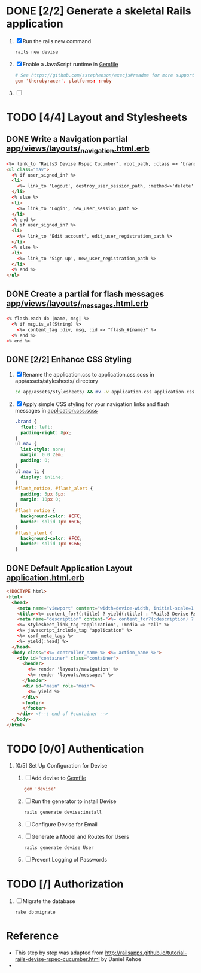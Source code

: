 * DONE [2/2] Generate a skeletal Rails application
  1. [X] Run the rails new command
     #+BEGIN_SRC sh
       rails new devise
     #+END_SRC
  2. [X] Enable a JavaScript runtime in [[file:../Gemfile][Gemfile]]
       #+BEGIN_SRC conf
         # See https://github.com/sstephenson/execjs#readme for more supported runtimes
         gem 'therubyracer', platforms: :ruby
       #+END_SRC
  3. [ ] 
* TODO [4/4] Layout and Stylesheets
** DONE Write a Navigation partial [[file:../app/views/layouts/_navigation.html.erb][app/views/layouts/_navigation.html.erb]]
  #+BEGIN_SRC html
    <%= link_to "Rails3 Devise Rspec Cucumber", root_path, :class => 'brand' %>
    <ul class="nav">
      <% if user_signed_in? %>
      <li>
        <%= link_to 'Logout', destroy_user_session_path, :method=>'delete' %>
      </li>
      <% else %>
      <li>
        <%= link_to 'Login', new_user_session_path %>
      </li>
      <% end %>
      <% if user_signed_in? %>
      <li>
        <%= link_to 'Edit account', edit_user_registration_path %>
      </li>
      <% else %>
      <li>
        <%= link_to 'Sign up', new_user_registration_path %>
      </li>
      <% end %>
    </ul>
  #+END_SRC

** DONE Create a partial for flash messages [[file:../app/views/layouts/_messages.html.erb][app/views/layouts/_messages.html.erb]]
  #+BEGIN_SRC html
    <% flash.each do |name, msg| %>
      <% if msg.is_a?(String) %>
        <%= content_tag :div, msg, :id => "flash_#{name}" %>
      <% end %>
    <% end %>  
  #+END_SRC
** DONE [2/2] Enhance CSS Styling
  1. [X] Rename the application.css to application.css.scss in app/assets/stylesheets/ directory
     #+BEGIN_SRC sh
     cd app/assets/stylesheets/ && mv -v application.css application.css.scss
     #+END_SRC
  2. [X] Apply simple CSS styling for your navigation links and flash messages in [[file:/ssh:usahealthscience.com:/home/troy/srv/devise/128/devise/app/assets/stylesheets/application.css.scss][application.css.scss]]
     #+BEGIN_SRC css
       .brand {
         float: left;
         padding-right: 8px;
       }
       ul.nav {
         list-style: none;
         margin: 0 0 2em;
         padding: 0;
       }
       ul.nav li {
         display: inline;
       }
       #flash_notice, #flash_alert {
         padding: 5px 8px;
         margin: 10px 0;
       }
       #flash_notice {
         background-color: #CFC;
         border: solid 1px #6C6;
       }
       #flash_alert {
         background-color: #FCC;
         border: solid 1px #C66;
       }     
     #+END_SRC
** DONE Default Application Layout [[file:../app/views/layouts/application.html.erb][application.html.erb]]
   #+BEGIN_SRC html
     <!DOCTYPE html>
     <html>
       <head>
         <meta name="viewport" content="width=device-width, initial-scale=1.0">
         <title><%= content_for?(:title) ? yield(:title) : "Rails3 Devise Rspec Cucumber" %></title>
         <meta name="description" content="<%= content_for?(:description) ? yield(:description) : "Rails3 Devise Rspec Cucumber" %>">
         <%= stylesheet_link_tag "application", :media => "all" %>
         <%= javascript_include_tag "application" %>
         <%= csrf_meta_tags %>
         <%= yield(:head) %>
       </head>
       <body class="<%= controller_name %> <%= action_name %>">
         <div id="container" class="container">
           <header>
             <%= render 'layouts/navigation' %>
             <%= render 'layouts/messages' %>
           </header>
           <div id="main" role="main">
             <%= yield %>
           </div>
           <footer>
           </footer>
         </div> <!--! end of #container -->
       </body>
     </html>   
   #+END_SRC
   
* TODO [0/0] Authentication
  1. [0/5] Set Up Configuration for Devise
     1. [ ] Add devise to [[file:../Gemfile][Gemfile]]
	#+BEGIN_SRC conf
	  gem 'devise'
	#+END_SRC
     2. [ ] Run the generator to install Devise
	#+BEGIN_SRC sh
	  rails generate devise:install
	#+END_SRC
     3. [ ] Configure Devise for Email
     4. [ ] Generate a Model and Routes for Users
	#+BEGIN_SRC sh
          rails generate devise User
	#+END_SRC
     5. [ ] Prevent Logging of Passwords
* TODO [/] Authorization
  1. [ ] Migrate the database
     #+BEGIN_SRC sh
       rake db:migrate
     #+END_SRC
* Reference
  - This step by step was adapted from
    http://railsapps.github.io/tutorial-rails-devise-rspec-cucumber.html
    by Daniel Kehoe
  - 
